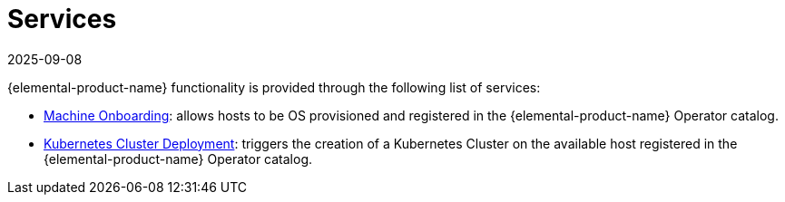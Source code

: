 = Services
:revdate: 2025-09-08
:page-revdate: {revdate}

{elemental-product-name} functionality is provided through the following list of services:

* xref:rancher-os-management/architecture/services/architecture-machineonboarding.adoc[Machine Onboarding]: allows hosts to be OS provisioned and registered in the {elemental-product-name} Operator catalog.
* xref:rancher-os-management/architecture/services/architecture-clusterdeployment.adoc[Kubernetes Cluster Deployment]: triggers the creation of a Kubernetes Cluster on the available host registered in the {elemental-product-name} Operator catalog.
